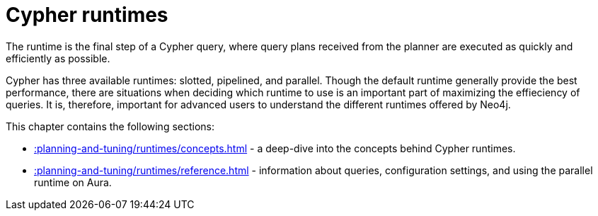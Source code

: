 :description: Overview page for the Cypher runtimes chapter
= Cypher runtimes

The runtime is the final step of a Cypher query, where query plans received from the planner are executed as quickly and efficiently as possible. 

Cypher has three available runtimes: slotted, pipelined, and parallel.
Though the default runtime generally provide the best performance, there are situations when deciding which runtime to use is an important part of maximizing the effieciency of queries. 
It is, therefore, important for advanced users to understand the different runtimes offered by Neo4j.

This chapter contains the following sections:

* xref::planning-and-tuning/runtimes/concepts.adoc[] - a deep-dive into the concepts behind Cypher runtimes.
* xref::planning-and-tuning/runtimes/reference.adoc[] - information about queries, configuration settings, and using the parallel runtime on Aura.